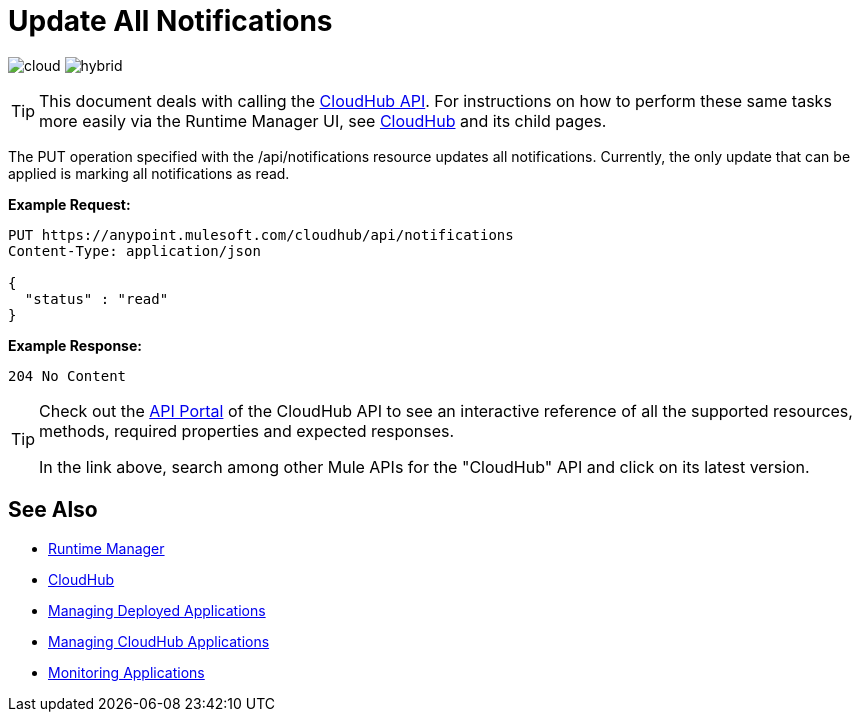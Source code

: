= Update All Notifications
:keywords: cloudhub, notifications, api, arm, runtime manager

image:logo-cloud-active.png[cloud]
image:logo-hybrid-disabled.png[hybrid]

[TIP]
This document deals with calling the link:/runtime-manager/cloudhub-api[CloudHub API]. For instructions on how to perform these same tasks more easily via the Runtime Manager UI, see link:/runtime-manager/cloudhub[CloudHub] and its child pages.

The PUT operation specified with the /api/notifications resource updates all notifications. Currently, the only update that can be applied is marking all notifications as read.

*Example Request:*

[source,json, linenums]
----
PUT https://anypoint.mulesoft.com/cloudhub/api/notifications
Content-Type: application/json

{
  "status" : "read"
}
----

*Example Response:*

[source,json, linenums]
----
204 No Content
----

[TIP]
====
Check out the link:https://anypoint.mulesoft.com/apiplatform/anypoint-platform/#/portals[API Portal] of the CloudHub API to see an interactive reference of all the supported resources, methods, required properties and expected responses.

In the link above, search among other Mule APIs for the "CloudHub" API and click on its latest version.
====

== See Also

* link:/runtime-manager[Runtime Manager]
* link:/runtime-manager/cloudhub[CloudHub]
* link:/runtime-manager/managing-deployed-applications[Managing Deployed Applications]
* link:/runtime-manager/managing-cloudhub-applications[Managing CloudHub Applications]
* link:/runtime-manager/monitoring[Monitoring Applications]
